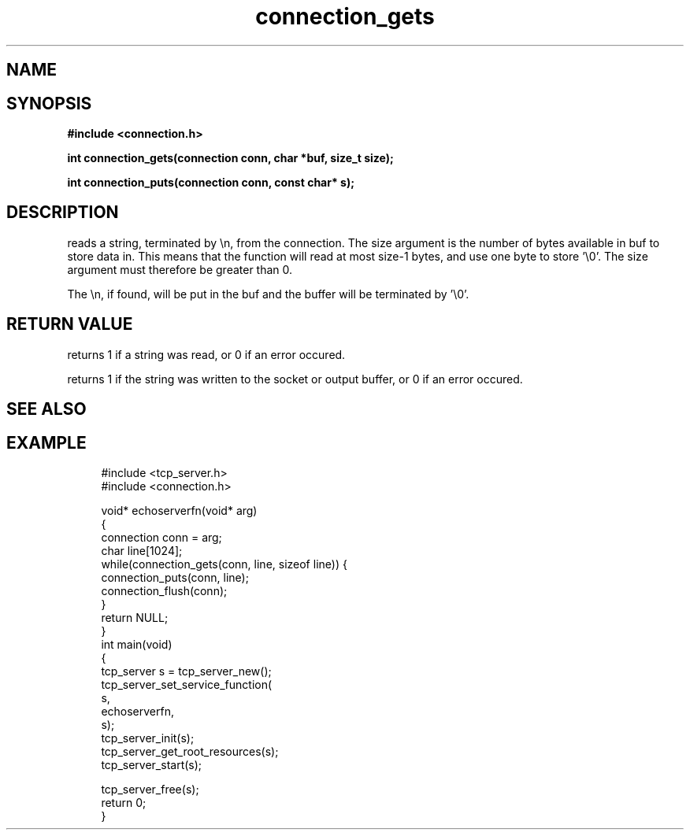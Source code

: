 .TH connection_gets 3 2016-01-30 "" "The Meta C Library"
.SH NAME
.Nm connection_gets()
.Nm connection_puts()
.Nd Reads or writes a string
.SH SYNOPSIS
.B #include <connection.h>
.sp
.BI "int connection_gets(connection conn, char *buf, size_t size);

.BI "int connection_puts(connection conn, const char* s);

.SH DESCRIPTION
.Nm connection_gets()
reads a string, terminated by \\n, from the connection.
The size argument is the number of bytes available in buf to 
store data in. This means that the function will read at 
most size-1 bytes, and use one byte to store '\\0'.
The size argument must therefore be greater than 0.
.PP
The \\n, if found, will be put in the buf and the buffer will be
terminated by '\\0'. 
.SH RETURN VALUE
.Nm connection_gets()
returns 1 if a string was read, or 0 if an error occured. 
.PP
.Nm connection_puts()
returns 1 if the string was written to the socket or output 
buffer, or 0 if an error occured.
.SH SEE ALSO
.Xr connection_getc 3 ,
.SH EXAMPLE
.in +4n
.nf
#include <tcp_server.h>
#include <connection.h>

void* echoserverfn(void* arg)
{
    connection conn = arg;
    char line[1024];
    while(connection_gets(conn, line, sizeof line)) {
        connection_puts(conn, line);
        connection_flush(conn);
    }
    return NULL;
}
int main(void)
{
    tcp_server s = tcp_server_new();
    tcp_server_set_service_function(
        s, 
        echoserverfn,
        s);
    tcp_server_init(s);
    tcp_server_get_root_resources(s);
    tcp_server_start(s);
    
    tcp_server_free(s);
    return 0;
}
.fi
.in
